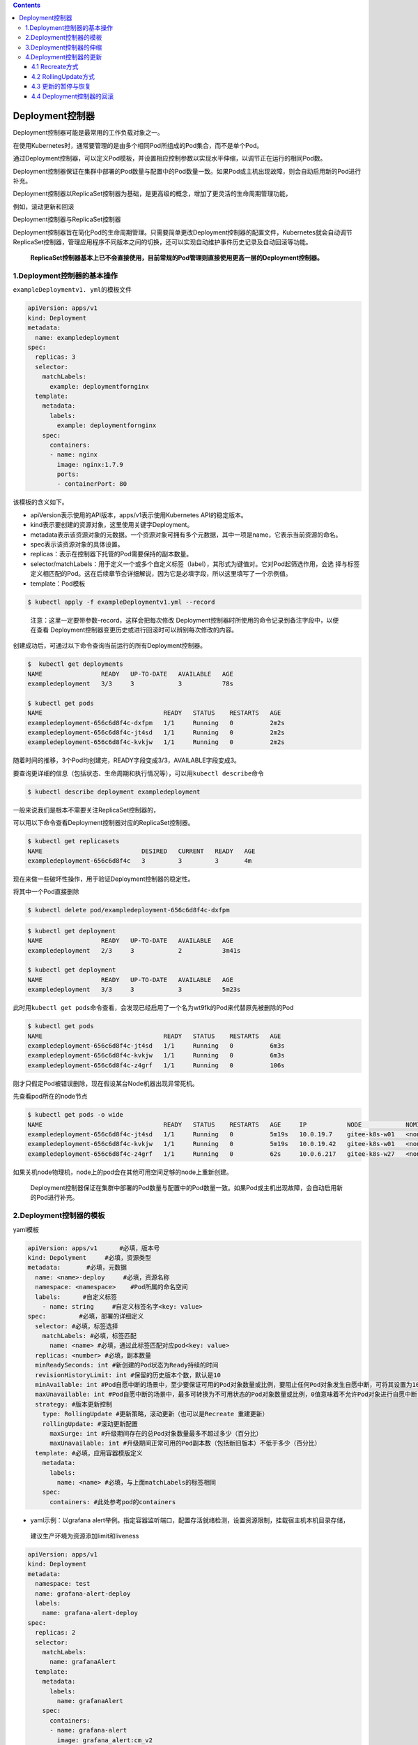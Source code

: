 .. contents::
   :depth: 3
..

Deployment控制器
================

Deployment控制器可能是最常用的工作负载对象之一。

在使用Kubernetes时，通常要管理的是由多个相同Pod所组成的Pod集合，而不是单个Pod。

通过Deployment控制器，可以定义Pod模板，并设置相应控制参数以实现水平伸缩，以调节正在运行的相同Pod数。

Deployment控制器保证在集群中部署的Pod数量与配置中的Pod数量一致。如果Pod或主机出现故障，则会自动启用新的Pod进行补充。

Deployment控制器以ReplicaSet控制器为基础，是更高级的概念，增加了更灵活的生命周期管理功能，

例如，滚动更新和回滚

Deployment控制器与ReplicaSet控制器

.. image:: ../../_static/image-20220411174133773.png

Deployment控制器旨在简化Pod的生命周期管理。只需要简单更改Deployment控制器的配置文件，Kubernetes就会自动调节ReplicaSet控制器，管理应用程序不同版本之间的切换，还可以实现自动维护事件历史记录及自动回滚等功能。

   **ReplicaSet控制器基本上已不会直接使用，目前常规的Pod管理则直接使用更高一层的Deployment控制器。**

1.Deployment控制器的基本操作
----------------------------

``exampleDeploymentv1. yml``\ 的模板文件

.. code:: yaml

   apiVersion: apps/v1
   kind: Deployment
   metadata:
     name: exampledeployment
   spec:
     replicas: 3
     selector:
       matchLabels:
         example: deploymentfornginx
     template:
       metadata:
         labels:
           example: deploymentfornginx
       spec:
         containers:
         - name: nginx
           image: nginx:1.7.9
           ports:
           - containerPort: 80

该模板的含义如下。

-  apiVersion表示使用的API版本，apps/v1表示使用Kubernetes
   API的稳定版本。
-  kind表示要创建的资源对象，这里使用关键字Deployment。
-  metadata表示该资源对象的元数据。一个资源对象可拥有多个元数据，其中一项是name，它表示当前资源的命名。
-  spec表示该资源对象的具体设置。
-  replicas：表示在控制器下托管的Pod需要保持的副本数量。
-  selector/matchLabels：用于定义一个或多个自定义标签（label），其形式为键值对。它对Pod起筛选作用，会选
   择与标签定义相匹配的Pod。这在后续章节会详细解说，因为它是必填字段，所以这里填写了一个示例值。
-  template：Pod模板

.. code:: bash

   $ kubectl apply -f exampleDeploymentv1.yml --record

..

   注意：这里一定要带参数–record，这样会把每次修改
   Deployment控制器时所使用的命令记录到备注字段中，以便在查看
   Deployment控制器变更历史或进行回滚时可以辨别每次修改的内容。

创建成功后，可通过以下命令查询当前运行的所有Deployment控制器。

.. code:: bash

   $  kubectl get deployments
   NAME                READY   UP-TO-DATE   AVAILABLE   AGE
   exampledeployment   3/3     3            3           78s

   $ kubectl get pods
   NAME                                 READY   STATUS    RESTARTS   AGE
   exampledeployment-656c6d8f4c-dxfpm   1/1     Running   0          2m2s
   exampledeployment-656c6d8f4c-jt4sd   1/1     Running   0          2m2s
   exampledeployment-656c6d8f4c-kvkjw   1/1     Running   0          2m2s

随着时间的推移，3个Pod均创建完，READY字段变成3/3，AVAILABLE字段变成3。

要查询更详细的信息（包括状态、生命周期和执行情况等），可以用\ ``kubectl describe``\ 命令

.. code:: bash

   $ kubectl describe deployment exampledeployment

一般来说我们是根本不需要关注ReplicaSet控制器的，

可以用以下命令查看Deployment控制器对应的ReplicaSet控制器。

.. code:: bash

   $ kubectl get replicasets
   NAME                           DESIRED   CURRENT   READY   AGE
   exampledeployment-656c6d8f4c   3         3         3       4m

现在来做一些破坏性操作，用于验证Deployment控制器的稳定性。

将其中一个Pod直接删除

.. code:: bash

   $ kubectl delete pod/exampledeployment-656c6d8f4c-dxfpm

.. code:: bash

   $ kubectl get deployment
   NAME                READY   UP-TO-DATE   AVAILABLE   AGE
   exampledeployment   2/3     3            2           3m41s

   $ kubectl get deployment
   NAME                READY   UP-TO-DATE   AVAILABLE   AGE
   exampledeployment   3/3     3            3           5m23s

此时用\ ``kubectl get pods``\ 命令查看，会发现已经启用了一个名为wt9fk的Pod来代替原先被删除的Pod

.. code:: bash

   $ kubectl get pods
   NAME                                 READY   STATUS    RESTARTS   AGE
   exampledeployment-656c6d8f4c-jt4sd   1/1     Running   0          6m3s
   exampledeployment-656c6d8f4c-kvkjw   1/1     Running   0          6m3s
   exampledeployment-656c6d8f4c-z4grf   1/1     Running   0          106s

刚才只假定Pod被错误删除，现在假设某台Node机器出现异常死机。

先查看pod所在的node节点

.. code:: bash

   $ kubectl get pods -o wide
   NAME                                 READY   STATUS    RESTARTS   AGE     IP           NODE            NOMINATED NODE   READIN          ESS GATES
   exampledeployment-656c6d8f4c-jt4sd   1/1     Running   0          5m19s   10.0.19.7    gitee-k8s-w01   <none>           <none>
   exampledeployment-656c6d8f4c-kvkjw   1/1     Running   0          5m19s   10.0.19.42   gitee-k8s-w01   <none>           <none>
   exampledeployment-656c6d8f4c-z4grf   1/1     Running   0          62s     10.0.6.217   gitee-k8s-w27   <none>           <none>

如果关机node物理机，node上的pod会在其他可用空间足够的node上重新创建。

   Deployment控制器保证在集群中部署的Pod数量与配置中的Pod数量一致。如果Pod或主机出现故障，会自动启用新的Pod进行补充。

2.Deployment控制器的模板
------------------------

yaml模板

.. code:: yaml

   apiVersion: apps/v1      #必填，版本号
   kind: Depolyment     #必填，资源类型
   metadata:       #必填，元数据
     name: <name>-deploy     #必填，资源名称
     namespace: <namespace>    #Pod所属的命名空间
     labels:      #自定义标签
       - name: string     #自定义标签名字<key: value>
   spec:         #必填，部署的详细定义
     selector: #必填，标签选择
       matchLabels: #必填，标签匹配
         name: <name> #必填，通过此标签匹配对应pod<key: value>
     replicas: <number> #必填，副本数量
     minReadySeconds: int #新创建的Pod状态为Ready持续的时间
     revisionHistoryLimit: int #保留的历史版本个数，默认是10
     minAvailable: int #Pod自愿中断的场景中，至少要保证可用的Pod对象数量或比例，要阻止任何Pod对象发生自愿中断，可将其设置为100%。
     maxUnavailable: int #Pod自愿中断的场景中，最多可转换为不可用状态的Pod对象数量或比例，0值意味着不允许Pod对象进行自愿中断；此字段与minAvailable互斥
     strategy: #版本更新控制
       type: RollingUpdate #更新策略，滚动更新（也可以是Recreate 重建更新）
       rollingUpdate: #滚动更新配置
         maxSurge: int #升级期间存在的总Pod对象数量最多不超过多少（百分比）
         maxUnavailable: int #升级期间正常可用的Pod副本数（包括新旧版本）不低于多少（百分比）
     template: #必填，应用容器模版定义
       metadata: 
         labels: 
           name: <name> #必填，与上面matchLabels的标签相同
       spec: 
         containers: #此处参考pod的containers

-  yaml示例：以grafana
   alert举例。指定容器监听端口，配置存活就绪检测，设置资源限制，挂载宿主机本机目录存储，

..

   建议生产环境为资源添加limit和liveness

.. code:: yaml

   apiVersion: apps/v1
   kind: Deployment
   metadata:
     namespace: test
     name: grafana-alert-deploy
     labels:
       name: grafana-alert-deploy
   spec:
     replicas: 2
     selector:
       matchLabels:
         name: grafanaAlert
     template:
       metadata:
         labels:
           name: grafanaAlert
       spec:
         containers:
         - name: grafana-alert
           image: grafana_alert:cm_v2
           imagePullPolicy: IfNotPresent
           command: ["python3.8","-u","-m","flask","run","-h","0.0.0.0","-p","9999"]
           ports:
           - containerPort: 9999
             protocol: TCP
           volumeMounts:
           - name: grafana-alert-log
             mountPath: /opt/grafanaAlert/log
           readinessProbe:
             tcpSocket: 
               port: 9999
           livenessProbe:
             tcpSocket: 
               port: 9999
           resources:    
             limits:   
               cpu: 1
               memory: 100Mi
             requests:     
               cpu: 100m
               memory: 10Mi
         volumes:
         - name: grafana-alert-log
           hostPath:
             path: /var/log/grafana-alert
             type: Directory
         affinity:
           nodeAffinity:
             requiredDuringSchedulingIgnoredDuringExecution:
               nodeSelectorTerms:
                 - matchExpressions:
                     - key: role
                       operator: In
                       values:
                         - removable
         dnsPolicy: ClusterFirst
         restartPolicy: Always

还可以使用\ ``$ kubectl explain deployment``\ 命令详细查看Deployment控制器中资源支持的所有字段的详细说明。

如果想了解一个正在运行的Pod的配置，可以通过以下命令获取。

.. code:: bash

   $ kubectl get deployment {deployment名称} -o yaml
   示例
   $ kubectl get deployment exampledeployment -o yaml

3.Deployment控制器的伸缩
------------------------

之前的示例中，设置的Pod副本数为3

.. code:: bash

   $ kubectl get deployment
   NAME                READY   UP-TO-DATE   AVAILABLE   AGE
   exampledeployment   3/3     3            3           10m

假设现在有业务变更，需要将Pod副本数设置为5。我们先打开\ ``exampleDeploymentv1.yml``\ 模板文件，命令如下。

::

   apiVersion: apps/v1
   kind: Deployment
   metadata:
     name: exampledeployment
   spec:
     replicas: 5
     selector:
     .....

运行以下命令，应用模板文件。执行成功后的结果

.. code:: bash

   $ kubectl apply -f exampleDeploymentv1.yml --record

接下来，会进入Pod创建过程。待Pod创建完成，通过\ ``$ kubectl get deployments``\ 命令查看状态。可以看到READY变成5/5，

.. code:: bash

   $ kubectl get deployment
   NAME                READY   UP-TO-DATE   AVAILABLE   AGE
   exampledeployment   5/5     5            5           12m

再通过\ ``$ kubectl get pods -o wide``\ 命令查看，可以看到已经成功部署了另外两个Pod，它们均匀分布到其他有可用空间的node上

通过同样的办法，也可以将Deployment控制器的Pod副本数量减少，比如从现在的5个恢复到之前设置的3个。

.. code:: bash

   $ kubectl apply -f exampleDeploymentv1.yml --record

提示：默认情况下，Pod不会调度到Master节点上。如果希望将Master节点也当作Node来使用，可以执行以下命令。

.. code:: bash

   $ kubectl taint node master node-role.Kubernetes.io/master-

如果要恢复成只作为Master节点来使用，则可以执行以下命令。

.. code:: bash

   $ kubectl taint node master node-
   role.Kubernetes.io/master="":NoSchedule

**一般情况下，不应将Master节点当作Node来使用。**

4.Deployment控制器的更新
------------------------

Deployment控制器有两种更新方式。

-  Recreate：所有现有的Pod都会在创建新的Pod之前被终止。
-  RollingUpdate：表示以滚动更新方式更新Pod，并可以通过maxUnavailable和maxSurge参数来控制滚动更新过程。

4.1 Recreate方式
~~~~~~~~~~~~~~~~

在之前的示例中，我们指定Nginx镜像的版本号是1.7.9。

假设现在有业务需要，计划将所有副本的Nginx镜像版本升级到1.8.1。

我们先新建\ ``exampleDeploymentv2.yml``\ 模板文件。

.. code:: yaml

   apiVersion: apps/v1
   kind: Deployment
   metadata:
     name: exampledeployment
   spec:
     replicas: 3
     selector:
       matchLabels:
         example: deploymentfornginx
     template:
       metadata:
         labels:
           example: deploymentfornginx
       spec:
         containers:
         - name: nginx
           image: nginx:1.8.1
           ports:
           - containerPort: 80
     strategy:
       type: Recreate

.. code:: bash


   $ kubectl apply -f exampleDeploymentv2.yml --record
   deployment.apps/exampledeployment configured

   $ kubectl get deployment
   NAME                READY   UP-TO-DATE   AVAILABLE   AGE
   exampledeployment   0/3     0            0           34m

此时再执行\ ``$ kubectl get deployments``\ 命令，可以看到READY为0/3，AVAILABLE为0，这表示此Deployment控制器下面的所有
Pod都暂时不可用。而UP-TO-DATE为0，表示没有任何一个Pod完成更新.

此时再通过\ ``$ kubectl get pods -o wide``\ 命令进行查看，可以看到原先的3个Pod正在终止

通过\ ``$ kubectl describe pods {Pod名称}``\ 命令查看Pod的详细信息，可以发现镜像版本已更
新为1.8.1

.. code:: bash


   $ kubectl describe pod/exampledeployment-5974df6f9d-2j2kh
   Name:         exampledeployment-5974df6f9d-2j2kh
   Namespace:    default
   Priority:     0
   Node:         gitee-k8s-w27/192.168.1.22
   Start Time:   Mon, 11 Apr 2022 18:46:28 +0800
   Labels:       example=deploymentfornginx
                 pod-template-hash=5974df6f9d
   Annotations:  <none>
   Status:       Running
   IP:           10.0.6.225
   IPs:
     IP:           10.0.6.225
   Controlled By:  ReplicaSet/exampledeployment-5974df6f9d
   Containers:
     nginx:
       Container ID:   containerd://38c425a10da4af359ff3a8bef9b44319c9f347cfac326cb0bb4af7fda0f4a0d1
       Image:          nginx:1.8.1

通过命令\ ``$ kubectl get rs -o wide``\ 查看ReplicaSet控制器的变化情况。可以看到1.7.9的那个版本已停止使用

.. code:: bash

   $ kubectl get rs -o wide
   NAME                           DESIRED   CURRENT   READY   AGE    CONTAINERS   IMAGES        SELECTOR
   exampledeployment-5974df6f9d   3         3         3       4m1s   nginx        nginx:1.8.1   example=deploymentfornginx,pod-template-hash=5974df6f9d
   exampledeployment-656c6d8f4c   0         0         0       38m    nginx        nginx:1.7.9   example=deploymentfornginx,pod-template-hash=656c6d8f4c

可以看到这种更新方式相当直接，会直接删除当前Deployment制器下所有的Pod，即删除旧的ReplicaSet控制器下的所有Pod，只保
留旧的ReplicaSet控制器的定义，但不再投入使用，之后新建更新后的ReplicaSet控制器及Pod。

Recreate更新方式

.. image:: ../../_static/image-20220411185130534.png

但在实际使用过程中，一般我们会用这些Pod来提供长期稳定且不
间断的服务，\ **很少有终止所有Pod再等候全部重新创建来提供服务的情况**\ 。

**如果要让Pod能提供不间断的服务，平滑升级，则需要使用RollingUpdate更新方式。**

4.2 RollingUpdate方式
~~~~~~~~~~~~~~~~~~~~~

RollingUpdate其实在人为不干预的情况下，\ **属于一种蓝绿发布模式，**

即：新旧的版本共存，有新版发布也有旧版发布，访问部分用户旧版，部分用户新版本。

Deployment控制器的另一种更新方式就是RollingUpdate（滚动更新）。

这种更新方式更实用，是一种比较平滑的升级方式，不会中断整个Pod集群提供的服务。在具体介绍滚动更新之前，需要先了解滚动
更新策略使用的两个参数。

-  maxUnavailable：表示在更新过程中能够进入不可用状态的Pod
   的最大值或相对于总副本数的最大百分比。
-  maxSurge：表示能够额外创建的Pod数或相对于总副本数的百分比。

假设现在有业务需要，计划将所有副本的Nginx镜像版本升级到1.9.0，但这一次要求平滑过渡，服务不能中断。

我们先新建\ ``exampleDeploymentv3.yml``\ 模板文件。

.. code:: yaml

   apiVersion: apps/v1
   kind: Deployment
   metadata:
     name: exampledeployment

   spec:
     replicas: 3
     selector:
       matchLabels:
         example: deploymentfornginx
     template:
       metadata:
         labels:
           example: deploymentfornginx
       spec:
         containers:
         - name: nginx
           image: nginx:1.9.0
           ports:
           - containerPort: 80
     strategy:
       type: RollingUpdate
       rollingUpdate:
         maxSurge: 0
         maxUnavailable: 1

运行以下命令，应用模板文件。

.. code:: bash

   $ kubectl apply -f exampleDeploymentv3.yml --record

在不同时间点执行\ ``$ kubectl get deployments``\ 命令，会得到不同的结果

在不同时间点执行\ ``$ kubectl get pods -o wide``\ 命令，会得到不同的结果

.. image:: ../../_static/image-20220411185706602.png

可以看到，在执行滚动更新时，因为设置了maxUnavailable=1，表示最多只允许1个Pod不可用，所以会先终止1个Pod，使另外两个Pod处于运行状态。

AVAILABLE为2，表示有两个Pod可用（其中有1个是新Pod）；

UP-TO-DATE为2，表示有两个更新的Pod。

由于设置了maxSurge=0，表示最多创建0个额外的Pod副本，更新过程中有1个正在创建的Pod以及两个正在运行的Pod（正好为3个），因此符合3个副本与0个额外副本的设置。此时READY为2/3，AVAILABLE为2，表示有两个旧Pod可用；UP-TO-DATE为1，表示有1个更新的Pod。

最后，全部新Pod创建成功，代替旧Pod提供服务。整个升级过程如图所示，它保持平滑过渡，逐步替代，持续让Pod提供稳定服务。

RollingUpdate方式

.. image:: ../../_static/image-20220411185941806.png

最后升级后的deployment内容如下：

.. code:: bash

   $ kubectl get deployment -o wide
   NAME                READY   UP-TO-DATE   AVAILABLE   AGE   CONTAINERS   IMAGES        SELECTOR
   exampledeployment   3/3     3            3           49m   nginx        nginx:1.9.0   example=deploymentfornginx

   $ kubectl get rs
   NAME                           DESIRED   CURRENT   READY   AGE
   exampledeployment-556b4d9fc4   3         3         3       14h
   exampledeployment-5974df6f9d   0         0         0       14h
   exampledeployment-656c6d8f4c   0         0         0       15h

4.3 更新的暂停与恢复
~~~~~~~~~~~~~~~~~~~~

目前无论是直接更新还是滚动更新，都会一直持续更新，直到结
束，但如果更新后的版本有问题怎么办？是否可以只尝试发布一个最
新的Pod，待这个Pod验证无误后，再更新剩余的Pod？

答案是肯定的，Kubernetes提供的暂停与恢复更新功能可以实现上述功能。

假设现在有业务需要，计划将所有副本的Nginx镜像版本升级到1.9.1，这一次不仅要求平滑过渡，还要求进行\ **金丝雀发布**\ ，即确认其
中一个Pod没有问题后再进行剩余的更新。

即：\ **人工干预进行更新暂停，金丝雀发布，出现问题及时回滚。**

暂停与恢复也可以用yml文件来实现，但相对比较复杂，这里用比较简单的命令进行说明。暂停与恢复的命令如下所示。

.. code:: bash

   $ kubectl rollout pause deploy {Deployment名称}
   $ kubectl rollout resume deploy {Deployment名称}

以之前示例中创建的Deployment控制器为例，连续执行以下命令。

.. code:: bash

   $ kubectl set image deploy exampledeployment nginx=nginx:1.9.1 --record
   # 暂停更新
   $ kubectl rollout pause deploy exampledeployment

该命令会升级exampledeployment中的Nginx版本，但紧接着执行的暂停命令会使更新第1个Pod的时候就停止后续操作。

通过\ ``$ kubectl get pods -o wide``\ 命令，可以看到如下结果，原先的3个版本为1.9.0的Pod被终止了1个，然后启动了1个新的版本为1.9.1的Pod。更新完1个Pod后就停止后续更新了

通过\ ``$ kubectl get deployments``\ 命令进行查看，可以发现READY和AVAILABLE都是3，但是最新版本的\ **UP-TO-DATE只有1**

此时只更新了一个pod为最新的版本。

.. code:: bash

   $ kubectl get deployment
   NAME                READY   UP-TO-DATE   AVAILABLE   AGE
   exampledeployment   3/3     1            3           15h

此时可以验证刚才创建的新版本Pod，直到验证没有问题后，就可以结束暂停了，让剩余的Pod继续更新为最新版，使用的命令如下。

.. code:: bash

   # 恢复更新
   $ kubectl rollout resume deploy exampledeployment

此时会继续更新剩余两个Pod。因为配置的是滚动更新，所以不同时段的结果和上一节一致，可以看到所有的Pod都更新为最新版。

.. code:: bash

   [root@ci-base ~]# kubectl get deployment -o wide -w
   NAME                READY   UP-TO-DATE   AVAILABLE   AGE   CONTAINERS   IMAGES        SELECTOR
   exampledeployment   2/3     3            2           15h   nginx        nginx:1.9.1   example=deploymentfornginx

4.4 Deployment控制器的回滚
~~~~~~~~~~~~~~~~~~~~~~~~~~

如果更新之后，发现新版本的Pod有严重问题，需要回滚到之前版本，则可以先使用以下命令查看历史变更记录。

::

   $ kubectl rollout history deployment {Deployment名称}

本例中的命令如下。

.. code:: bash

   $ kubectl rollout history deployment exampledeployment
   deployment.apps/exampledeployment
   REVISION  CHANGE-CAUSE
   1         kubectl apply --filename=exampleDeploymentv1.yml --record=true
   2         kubectl apply --filename=exampleDeploymentv2.yml --record=true
   3         kubectl apply --filename=exampleDeploymentv3.yml --record=true
   4         kubectl set image deploy exampledeployment nginx=nginx:1.9.1 --record=true

..

   提示：前面提示过一定要带参数–record，只有这样才会记录每次修改Deployment控制器时所使用的命令，记录的位置就是现在我
   们看到的CHANGE-CAUSE字段。如果没有带–record，CHANGE-CAUSE记录将为。

保存历史记录的本质是保留每次修改所创建的ReplicaSet控制器，而\ **回滚的本质其实是切换到对应版本的ReplicaSet控制器**\ 。
*Deployment控制器是通过ReplicaSet控制器来管理Pod的*\ 。

保存历史记录的本质

.. image:: ../../_static/image-20220412092818385.png

可以通过以下命令查看这个Deployment控制器下所有的ReplicaSet控制器。

.. code:: bash

   $ kubectl get rs -o wide
   NAME                           DESIRED   CURRENT   READY   AGE   CONTAINERS   IMAGES        SELECTOR
   exampledeployment-556b4d9fc4   0         0         0       14h   nginx        nginx:1.9.0   example=deploymentfornginx,pod-template-hash=556b4d9fc4
   exampledeployment-5974df6f9d   0         0         0       14h   nginx        nginx:1.8.1   example=deploymentfornginx,pod-template-hash=5974df6f9d
   exampledeployment-656c6d8f4c   0         0         0       15h   nginx        nginx:1.7.9   example=deploymentfornginx,pod-template-hash=656c6d8f4c
   exampledeployment-89899ddf7    3         3         3       10m   nginx        nginx:1.9.1   example=deploymentfornginx,pod-template-hash=89899ddf7

可以看到目前使用的是1.9.1版本的ReplicaSet控制器。

回滚命令如下。

::

   $ kubectl rollout undo deployment {Deployment名称} --to-revision={REVISION编号}

假设现在我们想退回到CHANGE-CAUSE “kubectl apply –filename=example
Deploymentv2.yml
–record=true”这个版本，由于其版本编号为2，因此可以使用以下命令进行回滚。

.. code:: bash

   $ kubectl rollout undo deployment exampledeployment --to-revision=2
   deployment.apps/exampledeployment rolled back

使用\ ``$ kubectl rollout history deployment exampledeployment``\ 命令再次查看历史记录，可以发现REVISION
2 已经消失，取而代之的是新加的REVISION 5，

.. code:: bash

   $ kubectl rollout history deployment exampledeployment
   deployment.apps/exampledeployment
   REVISION  CHANGE-CAUSE
   1         kubectl apply --filename=exampleDeploymentv1.yml --record=true
   3         kubectl apply --filename=exampleDeploymentv3.yml --record=true
   4         kubectl set image deploy exampledeployment nginx=nginx:1.9.1 --record=true
   5         kubectl apply --filename=exampleDeploymentv2.yml --record=true

之前提到回滚的本质其实是切换到对应版本的ReplicaSet控制器，可以通过
kubectl get rs -o wide命令来再次查看 ReplicaSet控制器的启用情况。

.. code:: bash

   $ kubectl get rs -o wide
   NAME                           DESIRED   CURRENT   READY   AGE   CONTAINERS   IMAGES        SELECTOR
   exampledeployment-556b4d9fc4   0         0         0       14h   nginx        nginx:1.9.0   example=deploymentfornginx,pod-template-hash=556b4d9fc4
   exampledeployment-5974df6f9d   3         3         3       14h   nginx        nginx:1.8.1   example=deploymentfornginx,pod-template-hash=5974df6f9d
   exampledeployment-656c6d8f4c   0         0         0       15h   nginx        nginx:1.7.9   example=deploymentfornginx,pod-template-hash=656c6d8f4c
   exampledeployment-89899ddf7    0         0         0       14m   nginx        nginx:1.9.1   example=deploymentfornginx,pod-template-hash=89899ddf7

可以发现，1.9.1版本的ReplicaSet控制器目前已没有Pod副本，之前1.8.1版本的ReplicaSet控制器再度启用并且拥有3个Pod副本。
